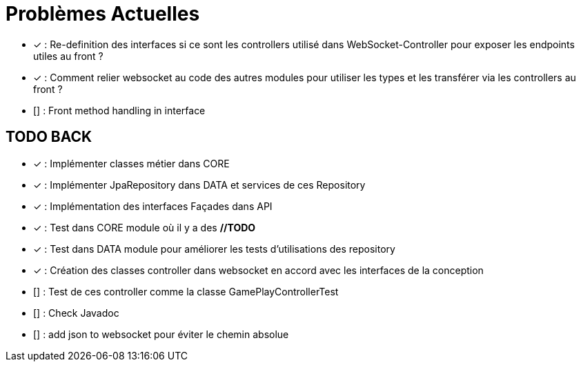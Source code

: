 = Problèmes Actuelles

- [x] : Re-definition des interfaces si ce sont les controllers utilisé dans WebSocket-Controller pour exposer les endpoints utiles au front ?
- [x] : Comment relier websocket au code des autres modules pour utiliser les types et les transférer via les controllers au front ?
- [] : Front method handling in interface

== TODO BACK

- [x] : Implémenter classes métier dans CORE
- [x] : Implémenter JpaRepository dans DATA et services de ces Repository
- [x] : Implémentation des interfaces Façades dans API
- [x] : Test dans CORE module où il y a des *//TODO*
- [x] : Test dans DATA module pour améliorer les tests d'utilisations des repository
- [x] : Création des classes controller dans websocket en accord avec les interfaces de la conception
- [] : Test de ces controller comme la classe GamePlayControllerTest
- [] : Check Javadoc
- [] : add json to websocket pour éviter le chemin absolue